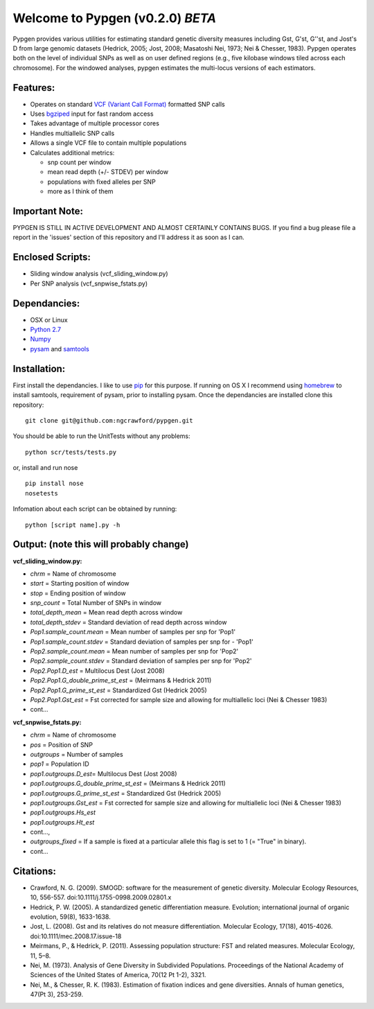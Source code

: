 Welcome to Pypgen (v0.2.0) *BETA*
---------------------------------

Pypgen provides various utilities for estimating standard genetic
diversity measures including Gst, G'st, G''st, and Jost's D from large
genomic datasets (Hedrick, 2005; Jost, 2008; Masatoshi Nei, 1973; Nei &
Chesser, 1983). Pypgen operates both on the level of individual SNPs as
well as on user defined regions (e.g., five kilobase windows tiled
across each chromosome). For the windowed analyses, pypgen estimates the
multi-locus versions of each estimators.

Features:
~~~~~~~~~

-  Operates on standard `VCF (Variant Call
   Format) <http://www.1000genomes.org/wiki/Analysis/Variant%20Call%20Format/vcf-variant-call-format-version-41>`_
   formatted SNP calls
-  Uses `bgziped <http://samtools.sourceforge.net/tabix.shtml>`_ input
   for fast random access
-  Takes advantage of multiple processor cores
-  Handles multiallelic SNP calls
-  Allows a single VCF file to contain multiple populations
-  Calculates additional metrics:

   -  snp count per window
   -  mean read depth (+/- STDEV) per window

   -  populations with fixed alleles per SNP
   -  more as I think of them

Important Note:
~~~~~~~~~~~~~~~

PYPGEN IS STILL IN ACTIVE DEVELOPMENT AND ALMOST CERTAINLY CONTAINS
BUGS. If you find a bug please file a report in the 'issues' section of
this repository and I'll address it as soon as I can.

Enclosed Scripts:
~~~~~~~~~~~~~~~~~

-  Sliding window analysis (vcf\_sliding\_window.py)
-  Per SNP analysis (vcf\_snpwise\_fstats.py)

Dependancies:
~~~~~~~~~~~~~

-  OSX or Linux
-  `Python 2.7 <http://www.python.org/download/releases/2.7/>`_
-  `Numpy <http://www.numpy.org>`_
-  `pysam <http://wwwfgu.anat.ox.ac.uk/~andreas/documentation/samtools/contents.html>`_
   and `samtools <http://samtools.sourceforge.net/>`_

Installation:
~~~~~~~~~~~~~

First install the dependancies. I like to use
`pip <http://pypi.python.org/pypi/pip>`_ for this purpose. If running on
OS X I recommend using `homebrew <http://mxcl.github.com/homebrew/>`_ to
install samtools, requirement of pysam, prior to installing pysam. Once
the dependancies are installed clone this repository:

::

        git clone git@github.com:ngcrawford/pypgen.git

You should be able to run the UnitTests without any problems:

::

        python scr/tests/tests.py

or, install and run nose

::

        pip install nose
        nosetests

Infomation about each script can be obtained by running:

::

        python [script name].py -h

Output: (note this will probably change)
~~~~~~~~~~~~~~~~~~~~~~~~~~~~~~~~~~~~~~~~

**vcf\_sliding\_window.py:**

-  *chrm* = Name of chromosome
-  *start* = Starting position of window
-  *stop* = Ending position of window
-  *snp\_count* = Total Number of SNPs in window
-  *total\_depth\_mean* = Mean read depth across window
-  *total\_depth\_stdev* = Standard deviation of read depth across
   window
-  *Pop1.sample\_count.mean* = Mean number of samples per snp for 'Pop1'
-  *Pop1.sample\_count.stdev* = Standard deviation of samples per snp
   for - 'Pop1'
-  *Pop2.sample\_count.mean* = Mean number of samples per snp for 'Pop2'
-  *Pop2.sample\_count.stdev* = Standard deviation of samples per snp
   for 'Pop2'
-  *Pop2.Pop1.D\_est* = Multilocus Dest (Jost 2008)
-  *Pop2.Pop1.G\_double\_prime\_st\_est* = (Meirmans & Hedrick 2011)
-  *Pop2.Pop1.G\_prime\_st\_est* = Standardized Gst (Hedrick 2005)
-  *Pop2.Pop1.Gst\_est* = Fst corrected for sample size and allowing for
   multiallelic loci (Nei & Chesser 1983)
-  cont...

**vcf\_snpwise\_fstats.py:**

-  *chrm* = Name of chromosome
-  *pos* = Position of SNP
-  *outgroups* = Number of samples
-  *pop1* = Population ID
-  *pop1.outgroups.D\_est*\ = Multilocus Dest (Jost 2008)
-  *pop1.outgroups.G\_double\_prime\_st\_est* = (Meirmans & Hedrick
   2011)
-  *pop1.outgroups.G\_prime\_st\_est* = Standardized Gst (Hedrick 2005)
-  *pop1.outgroups.Gst\_est* = Fst corrected for sample size and
   allowing for multiallelic loci (Nei & Chesser 1983)
-  *pop1.outgroups.Hs\_est*
-  *pop1.outgroups.Ht\_est*
-  cont...,
-  *outgroups\_fixed* = If a sample is fixed at a particular allele this
   flag is set to 1 (= "True" in binary).
-  cont...

Citations:
~~~~~~~~~~

-  Crawford, N. G. (2009). SMOGD: software for the measurement of
   genetic diversity. Molecular Ecology Resources, 10, 556-557.
   doi:10.1111/j.1755-0998.2009.02801.x
-  Hedrick, P. W. (2005). A standardized genetic differentiation
   measure. Evolution; international journal of organic evolution,
   59(8), 1633-1638.
-  Jost, L. (2008). Gst and its relatives do not measure
   differentiation. Molecular Ecology, 17(18), 4015-4026.
   doi:10.1111/mec.2008.17.issue-18
-  Meirmans, P., & Hedrick, P. (2011). Assessing population structure:
   FST and related measures. Molecular Ecology, 11, 5–8.
-  Nei, M. (1973). Analysis of Gene Diversity in Subdivided Populations.
   Proceedings of the National Academy of Sciences of the United States
   of America, 70(12 Pt 1-2), 3321.
-  Nei, M., & Chesser, R. K. (1983). Estimation of fixation indices and
   gene diversities. Annals of human genetics, 47(Pt 3), 253-259.


